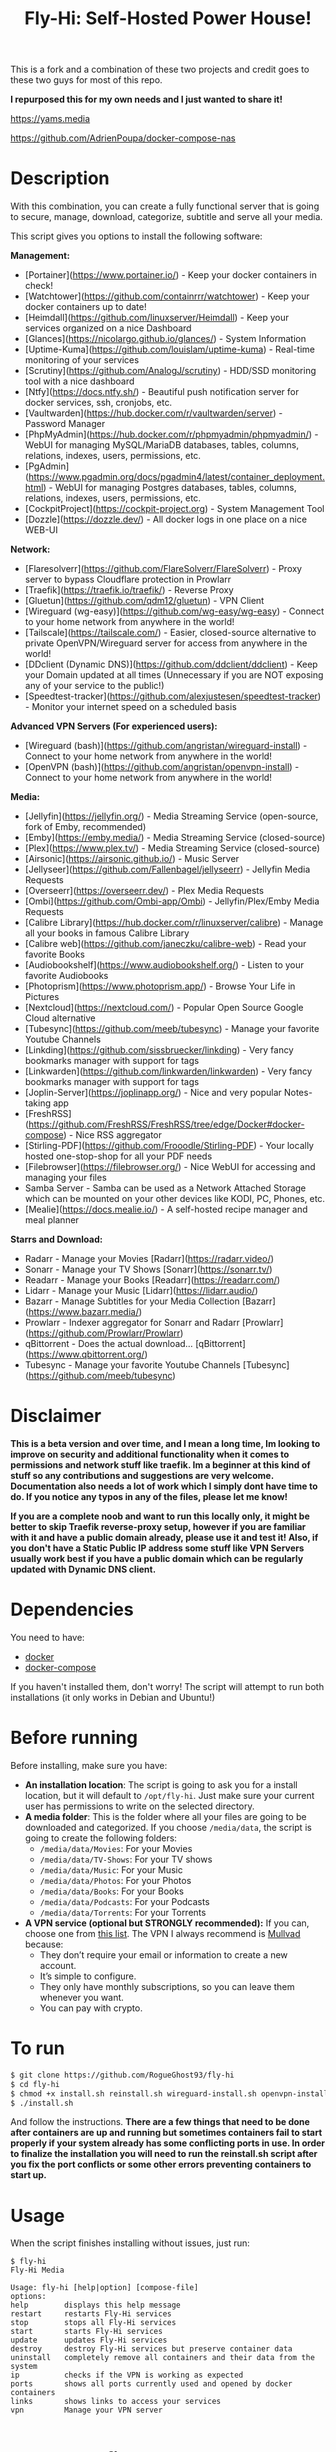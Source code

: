 #+title: Fly-Hi: Self-Hosted Power House!


This is a fork and a combination of these two projects and credit goes to these two guys for most of this repo.

*I repurposed this for my own needs and I just wanted to share it!*

[[https://yams.media][https://yams.media]]

https://github.com/AdrienPoupa/docker-compose-nas



* Description
:PROPERTIES:
:ID:       280135a0-2cff-4e93-8679-7d1a6d56b7b2
:END:

With this combination, you can create a fully functional server that is going to secure, manage, download,
categorize, subtitle and serve all your media.


This script gives you options to install the following software:



*Management:*
- [Portainer](https://www.portainer.io/) - Keep your docker containers in check!
- [Watchtower](https://github.com/containrrr/watchtower) - Keep your docker containers up to date!
- [Heimdall](https://github.com/linuxserver/Heimdall) - Keep your services organized on a nice Dashboard
- [Glances](https://nicolargo.github.io/glances/) - System Information
- [Uptime-Kuma](https://github.com/louislam/uptime-kuma) - Real-time monitoring of your services
- [Scrutiny](https://github.com/AnalogJ/scrutiny) - HDD/SSD monitoring tool with a nice dashboard
- [Ntfy](https://docs.ntfy.sh/) - Beautiful push notification server for docker services, ssh, cronjobs, etc.
- [Vaultwarden](https://hub.docker.com/r/vaultwarden/server) - Password Manager
- [PhpMyAdmin](https://hub.docker.com/r/phpmyadmin/phpmyadmin/) - WebUI for managing MySQL/MariaDB databases, tables, columns, relations, indexes, users, permissions, etc.
- [PgAdmin](https://www.pgadmin.org/docs/pgadmin4/latest/container_deployment.html) - WebUI for managing Postgres databases, tables, columns, relations, indexes, users, permissions, etc.
- [CockpitProject](https://cockpit-project.org) - System Management Tool
- [Dozzle](https://dozzle.dev/) - All docker logs in one place on a nice WEB-UI



*Network:*
- [Flaresolverr](https://github.com/FlareSolverr/FlareSolverr) - Proxy server to bypass Cloudflare protection in Prowlarr
- [Traefik](https://traefik.io/traefik/) - Reverse Proxy
- [Gluetun](https://github.com/qdm12/gluetun) - VPN Client
- [Wireguard (wg-easy)](https://github.com/wg-easy/wg-easy) - Connect to your home network from anywhere in the world!
- [Tailscale](https://tailscale.com/) - Easier, closed-source alternative to private OpenVPN/Wireguard server for access from anywhere in the world!
- [DDclient (Dynamic DNS)](https://github.com/ddclient/ddclient) - Keep your Domain updated at all times (Unnecessary if you are NOT exposing any of your service to the public!)
- [Speedtest-tracker](https://github.com/alexjustesen/speedtest-tracker) - Monitor your internet speed on a scheduled basis

*Advanced VPN Servers (For experienced users):*
- [Wireguard (bash)](https://github.com/angristan/wireguard-install) - Connect to your home network from anywhere in the world!
- [OpenVPN (bash)](https://github.com/angristan/openvpn-install) - Connect to your home network from anywhere in the world!



*Media:*
- [Jellyfin](https://jellyfin.org/) - Media Streaming Service (open-source, fork of Emby, recommended)
- [Emby](https://emby.media/) - Media Streaming Service (closed-source)
- [Plex](https://www.plex.tv/) - Media Streaming Service (closed-source)
- [Airsonic](https://airsonic.github.io/) - Music Server
- [Jellyseer](https://github.com/Fallenbagel/jellyseerr) - Jellyfin Media Requests
- [Overseerr](https://overseerr.dev/) - Plex Media Requests
- [Ombi](https://github.com/Ombi-app/Ombi) - Jellyfin/Plex/Emby Media Requests
- [Calibre Library](https://hub.docker.com/r/linuxserver/calibre) - Manage all your books in famous Calibre Library
- [Calibre web](https://github.com/janeczku/calibre-web) - Read your favorite Books
- [Audiobookshelf](https://www.audiobookshelf.org/) - Listen to your favorite Audiobooks
- [Photoprism](https://www.photoprism.app/) - Browse Your Life in Pictures
- [Nextcloud](https://nextcloud.com/) - Popular Open Source Google Cloud alternative
- [Tubesync](https://github.com/meeb/tubesync) - Manage your favorite Youtube Channels
- [Linkding](https://github.com/sissbruecker/linkding) - Very fancy bookmarks manager with support for tags
- [Linkwarden](https://github.com/linkwarden/linkwarden) - Very fancy bookmarks manager with support for tags
- [Joplin-Server](https://joplinapp.org/) - Nice and very popular Notes-taking app
- [FreshRSS](https://github.com/FreshRSS/FreshRSS/tree/edge/Docker#docker-compose) - Nice RSS aggregator
- [Stirling-PDF](https://github.com/Frooodle/Stirling-PDF) - Your locally hosted one-stop-shop for all your PDF needs
- [Filebrowser](https://filebrowser.org/) - Nice WebUI for accessing and managing your files
- Samba Server - Samba can be used as a Network Attached Storage which can be mounted on your other devices like KODI, PC, Phones, etc.
- [Mealie](https://docs.mealie.io/) - A self-hosted recipe manager and meal planner


*Starrs and Download:*
- Radarr - Manage your Movies [Radarr](https://radarr.video/)
- Sonarr - Manage your TV Shows [Sonarr](https://sonarr.tv/)
- Readarr - Manage your Books [Readarr](https://readarr.com/)
- Lidarr - Manage your Music [Lidarr](https://lidarr.audio/)
- Bazarr - Manage Subtitles for your Media Collection [Bazarr](https://www.bazarr.media/)
- Prowlarr - Indexer aggregator for Sonarr and Radarr [Prowlarr](https://github.com/Prowlarr/Prowlarr)
- qBittorrent - Does the actual download… [qBittorrent](https://www.qbittorrent.org/)
- Tubesync - Manage your favorite Youtube Channels [Tubesync](https://github.com/meeb/tubesync)




* Disclaimer
:PROPERTIES:
:ID:       280135a0-2cff-4e93-8679-7d1a6d56b7b2
:END:


*This is a beta version and over time, and I mean a long time, Im looking to improve on security and additional functionality when it comes to permissions and network stuff like traefik. Im a beginner at this kind of stuff so any contributions and suggestions are very welcome. Documentation also needs a lot of work which I simply dont have time to do. If you notice any typos in any of the files, please let me know!*

*If you are a complete noob and want to run this locally only, it might be better to skip Traefik reverse-proxy setup, however if you are familiar with it and have a public domain already, please use it and test it! Also, if you don't have a Static Public IP address some stuff like VPN Servers usually work best if you have a public domain which can be regularly updated with Dynamic DNS client.*




* Dependencies
:PROPERTIES:
:ID:       01577a0a-852e-481a-b9b3-791b68594f96
:END:
You need to have:
- [[https://www.docker.com/][docker]]
- [[https://docs.docker.com/compose/][docker-compose]]

If you haven't installed them, don't worry! The script will attempt to run both installations (it only
works in Debian and Ubuntu!)

* Before running
:PROPERTIES:
:ID:       1c609bfc-4e6e-4fd8-8129-1b722fd7cda8
:END:
Before installing, make sure you have:
- *An installation location*: The script is going to ask you for a install location, but it will default
  to ~/opt/fly-hi~. Just make sure your current user has permissions to write on the selected directory.
- *A media folder*: This is the folder where all your files are going to be downloaded and categorized. If
  you choose ~/media/data~, the script is going to create the following folders:
  + ~/media/data/Movies~: For your Movies
  + ~/media/data/TV-Shows~: For your TV shows
  + ~/media/data/Music~: For your Music
  + ~/media/data/Photos~: For your Photos
  + ~/media/data/Books~: For your Books
  + ~/media/data/Podcasts~: For your Podcasts
  + ~/media/data/Torrents~: For your Torrents


- *A VPN service (optional but STRONGLY recommended):* If you can, choose one from [[https://yams.media/advanced/vpn#official-supported-vpns][this list]]. The VPN I
  always recommend is [[https://mullvad.net/en/][Mullvad]] because:
  + They don’t require your email or information to create a new account.
  + It’s simple to configure.
  + They only have monthly subscriptions, so you can leave them whenever you want.
  + You can pay with crypto.

* To run
:PROPERTIES:
:ID:       a0417c61-3fd8-40a0-9385-6c5aaed37337
:END:

#+begin_src bash
$ git clone https://github.com/RogueGhost93/fly-hi
$ cd fly-hi
$ chmod +x install.sh reinstall.sh wireguard-install.sh openvpn-install.sh docker.sh permissions.sh 
$ ./install.sh
#+end_src

And follow the instructions.
*There are a few things that need to be done after containers are up and running but sometimes containers fail to start properly if your system already has some conflicting ports in use. In order to finalize the installation you will need to run the reinstall.sh script after you fix the port conflicts or some other errors preventing containers to start up.*


* Usage
:PROPERTIES:
:ID:       9e995141-b386-4962-9842-7209bedc5651
:END:
When the script finishes installing without issues, just run:
#+begin_src
$ fly-hi
Fly-Hi Media

Usage: fly-hi [help|option] [compose-file]
options:
help        displays this help message
restart     restarts Fly-Hi services
stop        stops all Fly-Hi services
start       starts Fly-Hi services
update      updates Fly-Hi services
destroy     destroy Fly-Hi services but preserve container data
uninstall   completely remove all containers and their data from the system
ip          checks if the VPN is working as expected
ports       shows all ports currently used and opened by docker containers
links       shows links to access your services
vpn         Manage your VPN server

#+end_src
* How to configure?
:PROPERTIES:
:ID:       242b8dfa-82ab-4d86-b3ea-0a0af6cf3ad5
:END:

This guy has a very nice documentation for setting up some of these apps, mostly media and starr services!
Go to [[https://yams.media/config/][https://yams.media/config/]] and follow the config instructions.

* Donations
:PROPERTIES:
:ID:       992fb05d-c171-4ba9-9207-3dd1d467656e
:END:
If you *really* wish to donate, first I would like to say thank you from the bottom of my heart! ❤️ Second, I
would prefer you donate to any of the projects used in this script.

They are the ones doing the real work, I just created a docker-compose files and a couple of bash scripts:


Just let them know Fly-Hi sent you there 😎

* todo [0/4]
:PROPERTIES:
:ID:       eba4712e-fa8a-42c8-bc32-b593141c99a4
:END:

- [ ] Documentation Improvements.
- [ ] Security Improvements.
- [ ] Integrate a way for easily adding your own custom docker-compose services.
- [ ] Support for Caddy (in testing).
- [ ] Support for Graylog (In testing).
- [ ] Support for Immich (In testing).



** And finally:
:PROPERTIES:
:ID:       126d4a9c-08a5-47f4-bffb-61b251ef394c
:END:
- You 🫵, for being such an amazing human being, checking out my repo and (hopefully!) using it on your
  media server. Thank you! 🙇
